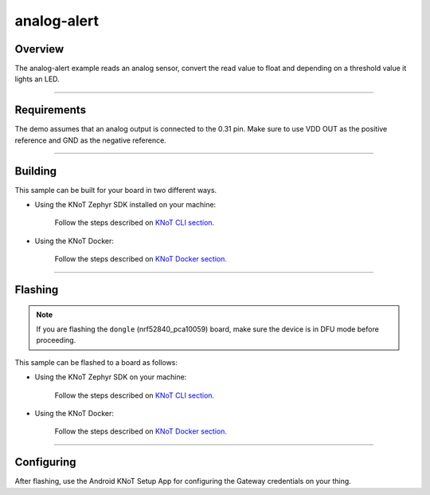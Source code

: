 analog-alert
============

Overview
--------

The analog-alert example reads an analog sensor, convert the read value to float and depending on a threshold value it lights an LED.

----------------------------------------------------------------

Requirements
------------

The demo assumes that an analog output is connected to the 0.31 pin. Make sure to use VDD OUT as the positive reference and GND as the negative reference.

----------------------------------------------------------------

Building
--------

This sample can be built for your board in two different ways.

- Using the KNoT Zephyr SDK installed on your machine:

   Follow the steps described on `KNoT CLI section. <../../thing-cli.html#compile-for-your-target-board>`_

- Using the KNoT Docker:

   Follow the steps described on `KNoT Docker section. <../../thing-docker.html#compile-for-your-target-board>`_

----------------------------------------------------------------

Flashing
--------

.. note:: If you are flashing the ``dongle`` (nrf52840_pca10059) board, make sure the device is in DFU mode before proceeding.

This sample can be flashed to a board as follows:

- Using the KNoT Zephyr SDK on your machine:

   Follow the steps described on `KNoT CLI section. <../../thing-cli.html#flash-board-when-done>`_

- Using the KNoT Docker:

   Follow the steps described on `KNoT Docker section. <../../thing-docker.html#flashing>`_

----------------------------------------------------------------

Configuring
-----------

After flashing, use the Android KNoT Setup App for configuring the Gateway credentials on your thing.
